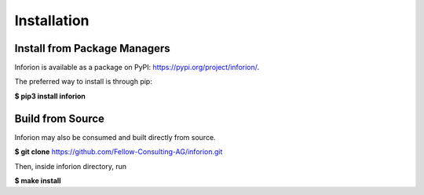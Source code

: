 ============
Installation
============

Install from Package Managers
-----------------------------

Inforion is available as a package on PyPI: https://pypi.org/project/inforion/.

The preferred way to install is through pip:

**$ pip3 install inforion**

Build from Source
-----------------

Inforion may also be consumed and built directly from source.

**$ git clone** https://github.com/Fellow-Consulting-AG/inforion.git

Then, inside inforion directory, run

**$ make install**